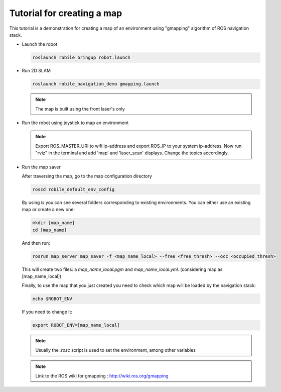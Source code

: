 .. _architecture:

Tutorial for creating a map 
============================

This tutorial is a demonstration for creating a  map of an environment using "gmapping" algorithm of ROS navigation stack. 



* Launch the robot

  .. code-block:: bash

      roslaunch robile_bringup robot.launch

* Run 2D SLAM

  .. code-block:: bash

      roslaunch robile_navigation_demo gmapping.launch

  .. note::

      The map is built using the front laser's only

* Run the robot using joystick to map an environment
  
  .. note::

      Export ROS_MASTER_URI to wifi ip-address and export ROS_IP to your system ip-address.
      Now run "rviz" in the terminal and add 'map' and 'laser_scan' displays. Change the topics accordingly.

* Run the map saver

  After traversing the map, go to the map configuration directory

  .. code-block:: bash

      roscd robile_default_env_config

  By using `ls` you can see several folders corresponding to existing environments.
  You can either use an existing map or create a new one:

  .. code-block:: bash

      mkdir [map_name]
      cd [map_name]

  And then run:

  .. code-block:: bash

      rosrun map_server map_saver -f <map_name_local> --free <free_thresh> --occ <occupied_thresh>

  This will create two files: a `map_name_local.pgm` and `map_name_local.yml`. (considering map as [map_name_local])

  Finally, to use the map that you just created you need to check which map will be loaded by the navigation stack:

  .. code-block:: bash

      echo $ROBOT_ENV

  If you need to change it:

  .. code-block:: bash

      export ROBOT_ENV=[map_name_local]

  .. note::

      Usually the `.rosc` script is used to set the environment, among other variables

  .. note::
      Link to the ROS wiki for gmapping  : 
      http://wiki.ros.org/gmapping
